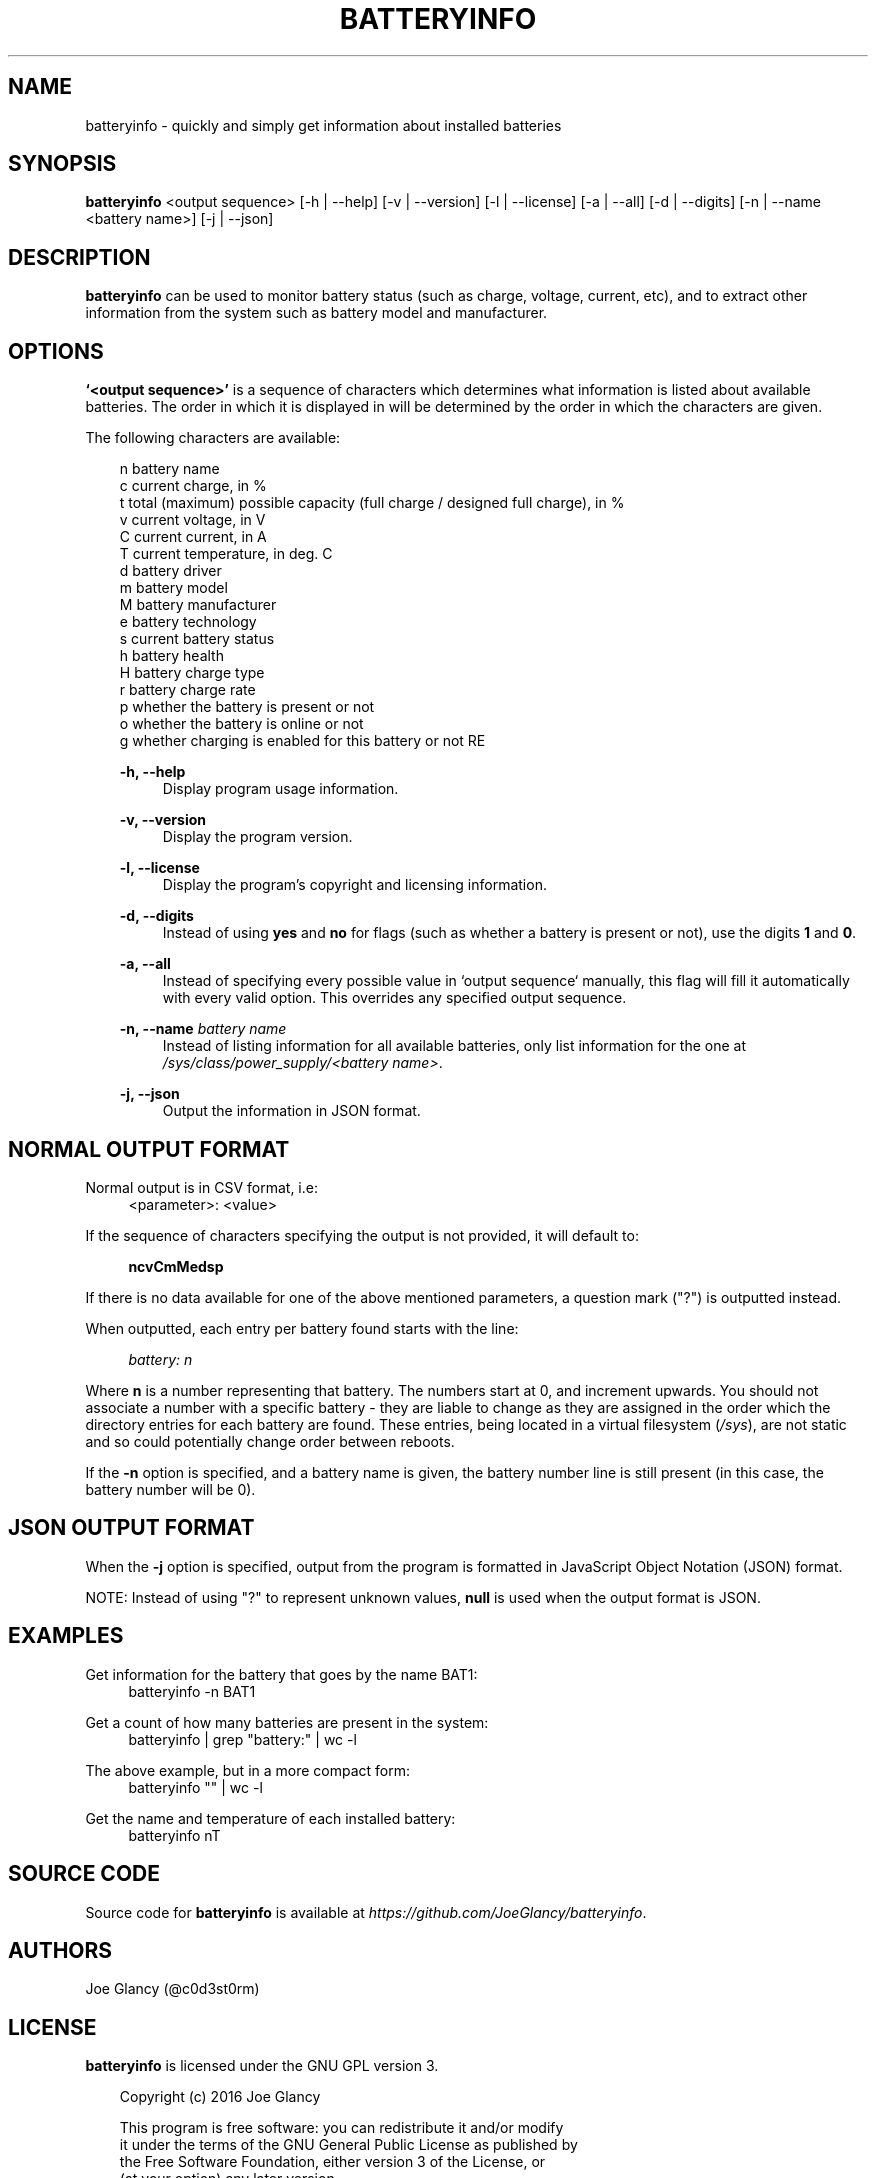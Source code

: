 '\" t
.\"     Description: batteryinfo man page
.\"          Author: Joe Glancy
.\"        Language: English
.\"  Source version: 1.1.0
.\"
.\" This file is part of batteryinfo.
.\" Copyright (c) 2016 Joe Glancy
.\"
.\" This program is free software: you can redistribute it and/or modify
.\" it under the terms of the GNU General Public License as published by
.\" the Free Software Foundation, either version 3 of the License, or
.\" (at your option) any later version.
.\"
.\" This program is distributed in the hope that it will be useful,
.\" but WITHOUT ANY WARRANTY; without even the implied warranty of
.\" MERCHANTABILITY or FITNESS FOR A PARTICULAR PURPOSE.  See the
.\" GNU General Public License for more details.
.\"
.\" You should have received a copy of the GNU General Public License
.\" along with this program.  If not, see <http://www.gnu.org/licenses/>.
.ie \n(.g .ds Aq \(aq
.el .ds Aq '
.ad 1

.TH "BATTERYINFO" "1" "2016-08-07" "batteryinfo v1.1.0" "batteryinfo"

.SH "NAME"
batteryinfo - quickly and simply get information about installed batteries

.SH "SYNOPSIS"
\fBbatteryinfo\fR <output sequence>
[-h | --help]
[-v | --version]
[-l | --license]
[-a | --all]
[-d | --digits]
[-n | --name <battery name>]
[-j | --json]

.SH "DESCRIPTION"
\fBbatteryinfo\fR can be used to monitor battery status (such as charge,
voltage, current, etc), and to extract other information from the system such
as battery model and manufacturer\&.

.SH "OPTIONS"
\fB`<output sequence>'\fR is a sequence of characters which determines what
information is listed about available batteries\&. The order in which it is
displayed in will be determined by the order in which the characters are given\&.

The following characters are available:


.RS 3
 n       battery name
 c       current charge, in %
 t       total (maximum) possible capacity (full charge / designed full charge), in %
 v       current voltage, in V
 C       current current, in A
 T       current temperature, in deg\&. C
 d       battery driver
 m       battery model
 M       battery manufacturer
 e       battery technology
 s       current battery status
 h       battery health
 H       battery charge type
 r       battery charge rate
 p       whether the battery is present or not
 o       whether the battery is online or not
 g       whether charging is enabled for this battery or not
RE

.PP
\fB-h, --help\fR
.RS 4
Display program usage information\&.
.RE
.PP
\fB-v, --version\fR
.RS 4
Display the program version\&.
.RE
.PP
\fB-l, --license\fR
.RS 4
Display the program's copyright and licensing information\&.
.RE
.PP
\fB-d, --digits\fR
.RS 4
Instead of using \fByes\fR and \fBno\fR for flags (such as whether a battery
is present or not), use the digits \fB1\fR and \fB0\fR\&.
.RE
.PP
\fB-a, --all\fR
.RS 4
Instead of specifying every possible value in `output sequence` manually, this
flag will fill it automatically with every valid option. This overrides any
specified output sequence.
.RE
.PP
\fB-n, --name\fR \fIbattery name\fR
.RS 4
Instead of listing information for all available batteries, only list information
for the one at \fI/sys/class/power_supply/<battery name>\fR\&.
.RE
.PP
\fB-j, --json\fR
.RS 4
Output the information in JSON format\&.
.RE

.SH "NORMAL OUTPUT FORMAT"
Normal output is in CSV format, i\&.e:
.RS 4
<parameter>: <value>
.RE

If the sequence of characters specifying the output is not provided, it will
default to:

.RS 4
\fBncvCmMedsp\fR
.RE

If there is no data available for one of the above mentioned parameters, a
question mark ("?") is outputted instead\&.

When outputted, each entry per battery found starts with the line:

.RS 4
\fIbattery:                      n\fR
.RE

Where \fBn\fR is a number representing that battery\&. The numbers start at
0, and increment upwards\&. You should not associate a number with a specific
battery - they are liable to change as they are assigned in the order which
the directory entries for each battery are found\&. These entries, being
located in a virtual filesystem (\fI/sys\fR), are not static and so could
potentially change order between reboots\&.

If the \fB-n\fR option is specified, and a battery name is given, the battery
number line is still present (in this case, the battery number will be 0)\&.

.SH "JSON OUTPUT FORMAT"
When the \fB-j\fR option is specified, output from the program is formatted
in JavaScript Object Notation (JSON) format\&.

NOTE: Instead of using "?" to represent unknown values, \fBnull\fP is used when
the output format is JSON\&.

.SH "EXAMPLES"

Get information for the battery that goes by the name BAT1:
.RS 4
batteryinfo -n BAT1
.RE

Get a count of how many batteries are present in the system:
.RS 4
batteryinfo | grep "battery:" | wc -l
.RE

The above example, but in a more compact form:
.RS 4
batteryinfo "" | wc -l
.RE

Get the name and temperature of each installed battery:
.RS 4
batteryinfo nT
.RE

.SH "SOURCE CODE"
Source code for \fBbatteryinfo\fR is available at \fIhttps://github.com/JoeGlancy/batteryinfo\fR\&.

.SH "AUTHORS"
Joe Glancy (@c0d3st0rm)

.SH "LICENSE"
\fBbatteryinfo\fR is licensed under the GNU GPL version 3.

.RS 3
 Copyright (c) 2016 Joe Glancy

 This program is free software: you can redistribute it and/or modify
 it under the terms of the GNU General Public License as published by
 the Free Software Foundation, either version 3 of the License, or
 (at your option) any later version.

 This program is distributed in the hope that it will be useful,
 but WITHOUT ANY WARRANTY; without even the implied warranty of
 MERCHANTABILITY or FITNESS FOR A PARTICULAR PURPOSE.  See the
 GNU General Public License for more details.

 You should have received a copy of the GNU General Public License
 along with this program.  If not, see <http://www.gnu.org/licenses/>.
.RE

.SH "BUG REPORTS"
Bug reports should be reported by opening a GitHub issue at \fIhttps://github.com/JoeGlancy/batteryinfo/issues\fR\&.

If you've got a fix, submit a PR at \fIhttps://github.com/JoeGlancy/batteryinfo/pulls\fR\&.

.SH "NOTES"
Not all systems provide the same level of detail about installed batteries\&.
Don't expect \fBbatteryinfo\fR to be able to give you every piece of
information which it offers - it can only give what your system proivdes\&.
